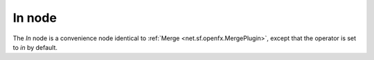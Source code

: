.. _net.sf.openfx.MergeIn:

.. raw:: html

   <!-- Do not edit this file! It is generated automatically by Natron itself. -->

In node
=======

The *In* node is a convenience node identical to :ref:`Merge <net.sf.openfx.MergePlugin>`, except that the operator is set to *in* by default.
